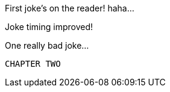 First joke's on the reader! haha...

Joke timing improved!

One really bad joke...

           CHAPTER TWO